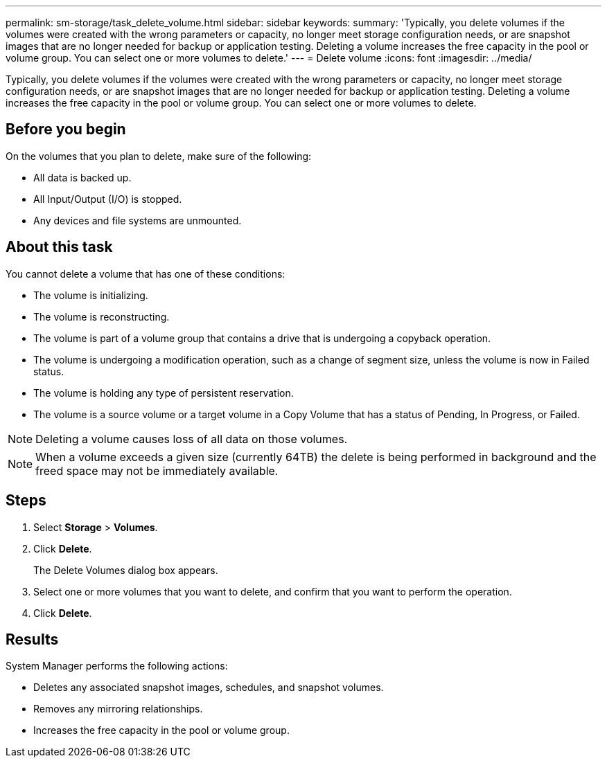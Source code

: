 ---
permalink: sm-storage/task_delete_volume.html
sidebar: sidebar
keywords: 
summary: 'Typically, you delete volumes if the volumes were created with the wrong parameters or capacity, no longer meet storage configuration needs, or are snapshot images that are no longer needed for backup or application testing. Deleting a volume increases the free capacity in the pool or volume group. You can select one or more volumes to delete.'
---
= Delete volume
:icons: font
:imagesdir: ../media/

[.lead]
Typically, you delete volumes if the volumes were created with the wrong parameters or capacity, no longer meet storage configuration needs, or are snapshot images that are no longer needed for backup or application testing. Deleting a volume increases the free capacity in the pool or volume group. You can select one or more volumes to delete.

== Before you begin

On the volumes that you plan to delete, make sure of the following:

* All data is backed up.
* All Input/Output (I/O) is stopped.
* Any devices and file systems are unmounted.

== About this task

You cannot delete a volume that has one of these conditions:

* The volume is initializing.
* The volume is reconstructing.
* The volume is part of a volume group that contains a drive that is undergoing a copyback operation.
* The volume is undergoing a modification operation, such as a change of segment size, unless the volume is now in Failed status.
* The volume is holding any type of persistent reservation.
* The volume is a source volume or a target volume in a Copy Volume that has a status of Pending, In Progress, or Failed.

[NOTE]
====
Deleting a volume causes loss of all data on those volumes.
====

[NOTE]
====
When a volume exceeds a given size (currently 64TB) the delete is being performed in background and the freed space may not be immediately available.
====

== Steps

. Select *Storage* > *Volumes*.
. Click *Delete*.
+
The Delete Volumes dialog box appears.

. Select one or more volumes that you want to delete, and confirm that you want to perform the operation.
. Click *Delete*.

== Results

System Manager performs the following actions:

* Deletes any associated snapshot images, schedules, and snapshot volumes.
* Removes any mirroring relationships.
* Increases the free capacity in the pool or volume group.
